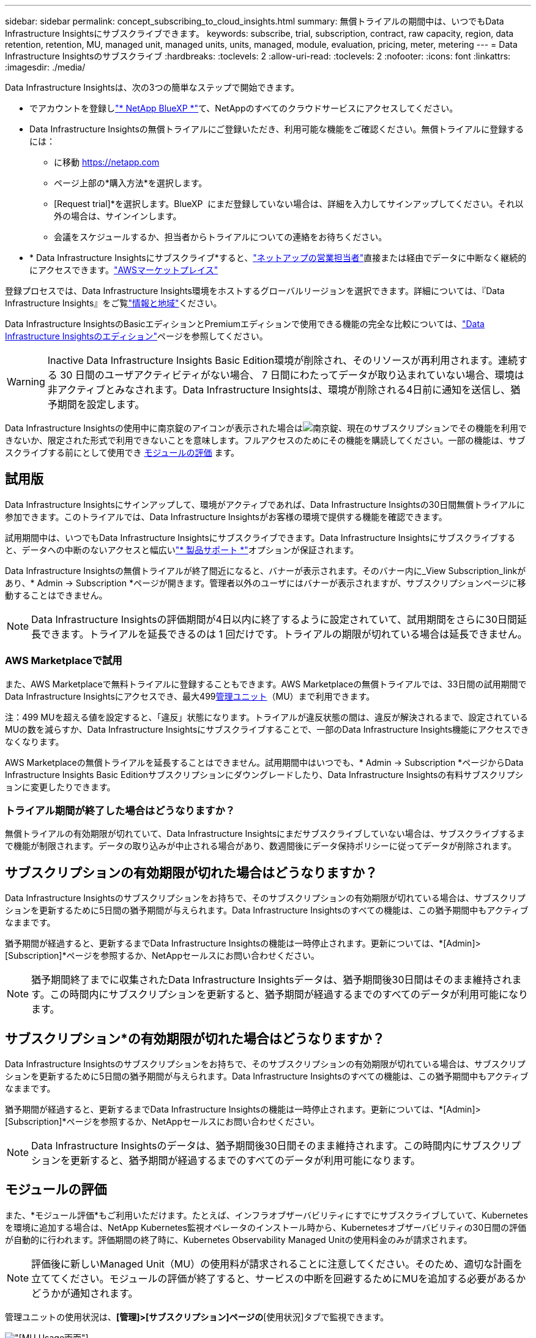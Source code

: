 ---
sidebar: sidebar 
permalink: concept_subscribing_to_cloud_insights.html 
summary: 無償トライアルの期間中は、いつでもData Infrastructure Insightsにサブスクライブできます。 
keywords: subscribe, trial, subscription, contract, raw capacity, region, data retention, retention, MU, managed unit, managed units, units, managed, module, evaluation, pricing, meter, metering 
---
= Data Infrastructure Insightsのサブスクライブ
:hardbreaks:
:toclevels: 2
:allow-uri-read: 
:toclevels: 2
:nofooter: 
:icons: font
:linkattrs: 
:imagesdir: ./media/


[role="lead"]
Data Infrastructure Insightsは、次の3つの簡単なステップで開始できます。

* でアカウントを登録しlink:https://bluexp.netapp.com//["* NetApp BlueXP *"]て、NetAppのすべてのクラウドサービスにアクセスしてください。
* Data Infrastructure Insightsの無償トライアルにご登録いただき、利用可能な機能をご確認ください。無償トライアルに登録するには：
+
** に移動 https://netapp.com[]
** ページ上部の*購入方法*を選択します。
** [Request trial]*を選択します。BlueXP  にまだ登録していない場合は、詳細を入力してサインアップしてください。それ以外の場合は、サインインします。
** 会議をスケジュールするか、担当者からトライアルについての連絡をお待ちください。


* * Data Infrastructure Insightsにサブスクライブ*すると、link:https://www.netapp.com/us/forms/sales-inquiry/cloud-insights-sales-inquiries.aspx["ネットアップの営業担当者"]直接または経由でデータに中断なく継続的にアクセスできます。link:https://aws.amazon.com/marketplace/pp/prodview-pbc3h2mkgaqxe["AWSマーケットプレイス"]


登録プロセスでは、Data Infrastructure Insights環境をホストするグローバルリージョンを選択できます。詳細については、『Data Infrastructure Insights』をご覧link:security_information_and_region.html["情報と地域"]ください。

Data Infrastructure InsightsのBasicエディションとPremiumエディションで使用できる機能の完全な比較については、link:https://www.netapp.com/cloud-services/cloud-insights/editions-pricing["Data Infrastructure Insightsのエディション"]ページを参照してください。


WARNING: Inactive Data Infrastructure Insights Basic Edition環境が削除され、そのリソースが再利用されます。連続する 30 日間のユーザアクティビティがない場合、 7 日間にわたってデータが取り込まれていない場合、環境は非アクティブとみなされます。Data Infrastructure Insightsは、環境が削除される4日前に通知を送信し、猶予期間を設定します。

Data Infrastructure Insightsの使用中に南京錠のアイコンが表示された場合はimage:padlock.png["南京錠"]、現在のサブスクリプションでその機能を利用できないか、限定された形式で利用できないことを意味します。フルアクセスのためにその機能を購読してください。一部の機能は、サブスクライブする前にとして使用でき <<module-evaluation,モジュールの評価>> ます。



== 試用版

Data Infrastructure Insightsにサインアップして、環境がアクティブであれば、Data Infrastructure Insightsの30日間無償トライアルに参加できます。このトライアルでは、Data Infrastructure Insightsがお客様の環境で提供する機能を確認できます。

試用期間中は、いつでもData Infrastructure Insightsにサブスクライブできます。Data Infrastructure Insightsにサブスクライブすると、データへの中断のないアクセスと幅広いlink:https://docs.netapp.com/us-en/cloudinsights/concept_requesting_support.html["* 製品サポート *"]オプションが保証されます。

Data Infrastructure Insightsの無償トライアルが終了間近になると、バナーが表示されます。そのバナー内に_View Subscription_linkがあり、* Admin -> Subscription *ページが開きます。管理者以外のユーザにはバナーが表示されますが、サブスクリプションページに移動することはできません。


NOTE: Data Infrastructure Insightsの評価期間が4日以内に終了するように設定されていて、試用期間をさらに30日間延長できます。トライアルを延長できるのは 1 回だけです。トライアルの期限が切れている場合は延長できません。



=== AWS Marketplaceで試用

また、AWS Marketplaceで無料トライアルに登録することもできます。AWS Marketplaceの無償トライアルでは、33日間の試用期間でData Infrastructure Insightsにアクセスでき、最大499<<observability-metering,管理ユニット>>（MU）まで利用できます。

注：499 MUを超える値を設定すると、「違反」状態になります。トライアルが違反状態の間は、違反が解決されるまで、設定されているMUの数を減らすか、Data Infrastructure Insightsにサブスクライブすることで、一部のData Infrastructure Insights機能にアクセスできなくなります。

AWS Marketplaceの無償トライアルを延長することはできません。試用期間中はいつでも、* Admin -> Subscription *ページからData Infrastructure Insights Basic Editionサブスクリプションにダウングレードしたり、Data Infrastructure Insightsの有料サブスクリプションに変更したりできます。



=== トライアル期間が終了した場合はどうなりますか？

無償トライアルの有効期限が切れていて、Data Infrastructure Insightsにまだサブスクライブしていない場合は、サブスクライブするまで機能が制限されます。データの取り込みが中止される場合があり、数週間後にデータ保持ポリシーに従ってデータが削除されます。



== サブスクリプションの有効期限が切れた場合はどうなりますか？

Data Infrastructure Insightsのサブスクリプションをお持ちで、そのサブスクリプションの有効期限が切れている場合は、サブスクリプションを更新するために5日間の猶予期間が与えられます。Data Infrastructure Insightsのすべての機能は、この猶予期間中もアクティブなままです。

猶予期間が経過すると、更新するまでData Infrastructure Insightsの機能は一時停止されます。更新については、*[Admin]>[Subscription]*ページを参照するか、NetAppセールスにお問い合わせください。


NOTE: 猶予期間終了までに収集されたData Infrastructure Insightsデータは、猶予期間後30日間はそのまま維持されます。この時間内にサブスクリプションを更新すると、猶予期間が経過するまでのすべてのデータが利用可能になります。



== サブスクリプション*の有効期限が切れた場合はどうなりますか？

Data Infrastructure Insightsのサブスクリプションをお持ちで、そのサブスクリプションの有効期限が切れている場合は、サブスクリプションを更新するために5日間の猶予期間が与えられます。Data Infrastructure Insightsのすべての機能は、この猶予期間中もアクティブなままです。

猶予期間が経過すると、更新するまでData Infrastructure Insightsの機能は一時停止されます。更新については、*[Admin]>[Subscription]*ページを参照するか、NetAppセールスにお問い合わせください。


NOTE: Data Infrastructure Insightsのデータは、猶予期間後30日間そのまま維持されます。この時間内にサブスクリプションを更新すると、猶予期間が経過するまでのすべてのデータが利用可能になります。



== モジュールの評価

また、*モジュール評価*もご利用いただけます。たとえば、インフラオブザーバビリティにすでにサブスクライブしていて、Kubernetesを環境に追加する場合は、NetApp Kubernetes監視オペレータのインストール時から、Kubernetesオブザーバビリティの30日間の評価が自動的に行われます。評価期間の終了時に、Kubernetes Observability Managed Unitの使用料金のみが請求されます。


NOTE: 評価後に新しいManaged Unit（MU）の使用料が請求されることに注意してください。そのため、適切な計画を立ててください。モジュールの評価が終了すると、サービスの中断を回避するためにMUを追加する必要があるかどうかが通知されます。

管理ユニットの使用状況は、*[管理]>[サブスクリプション]ページの*[使用状況]タブで監視できます。

image:Module_Trials_UsageTab.png["[MU Usage]画面"]


NOTE: A_Module Evaluation_は_トライアルではありません_- Data Infrastructure Insightsサービスの無償トライアル期間をお客様に提供して、適切で購入可能であることを確認する場合は、タームトライアルを使用します。モジュールの評価方法は異なります。これは、有料サブスクリプションの直近数カ月間に使用していないData Infrastructure Insightsのモジュールを有料のお客様が試すことを許可する場合です。評価がアクティブな場合、新しく構成されたモジュールの料金だけが免除されます。お客様の作業環境はまだサブスクリプション期間中であり、無償トライアルに復帰していません。サブスクリプションは変更されていません。



=== 試算ツール

モジュール評価中は、モジュールで消費されたリソースのMU使用量は課金されませんが、* Estimator *（_Summary_tab）を開いて、評価後のMUの課金方法を確認したり、将来必要となるMU数の「What if」シナリオを使用したりできます。Estimatorを終了して数値をリセットします。

image:Module_Trials_Estimator.png["試算ツール"]

モジュールの横にあるチェックボックスをオンにして、モジュール全体のMUを推定コストから追加または削除します。

Estimatorでは、現在のサブスクリプション期間を維持してライセンスを付与されたManaged Unitの数を増やすアドオンや、現在のサブスクリプションのときに購入する更新サブスクリプションの更新オプションのいずれかのアドオンの番号がどのように積み重ねられているかを確認することもできます。 期間終了。

モジュール評価の対象となるのは、サブスクリプションごとに1回のみです。



== サブスクリプションオプション

サブスクライブするには、*[管理]->[サブスクリプション]*に移動します。*Subscribe*ボタンに加えて、インストールされているデータコレクタを確認し、推定計測値を計算することができます。一般的な環境の場合は、セルフサービスのAWS Marketplaceボタンをクリックします。ご使用の環境に 1,000 台以上の管理対象ユニットが含まれている場合、または含まれる予定の場合は、ボリューム価格の対象となります。



=== オブザーバビリティ計測

Data Infrastructure Insightsのオブザーバビリティは、次の2つの方法のいずれかで計測されます。

* 容量の計測
* Managed Unit Metering（レガシー）


サブスクリプションは、既存のサブスクリプションを持っているか、新しいサブスクリプションを開始するかに応じて、いずれかの方法で計測されます。



==== 容量の計測

Data Infrastructure Insightsのオブザーバビリティでは、テナントのストレージ階層に基づいて使用量を測定します。次のカテゴリに分類されるストレージがある場合があります。

* プライマリ物理容量
* 物理オブジェクト
* クラウド消費


各ティアは異なるレートで計測され、全体が合計されて_Effectiveエンタイトルメント_が付与されます。実効使用量の計算式は次のとおりです。

 Effective usage = Raw TiB + (0.1 x Object Tier Raw TiB) + (0.25 x Cloud Tier Provisioning TiB)

NOTE: 管理対象ユニットの合計は、サマリセクションのデータコレクタ数とは若干異なる場合があります。これは、管理対象ユニットの数が最も近い管理対象ユニットに切り上げられるためです。データコレクタリストのこれらの数値の合計は、ステータスセクションの管理対象ユニットの合計よりも少し高くなる場合があります。サマリセクションには、サブスクリプションの実際の管理ユニット数が表示されます。これを容易にするために、DIIは、_ subscribed_quantitiesに基づいて1つの*実効使用権*数を計算し、_ discovered_storageに基づいて同じ数を計算し、検出された実効容量が実効使用権より大きい場合にのみ違反を宣言します。これにより、検出されたストレージの合計が、サブスクライブされた有効なエンタイトルメント内にある限り、階層ごとにサブスクライブされた金額とは異なる数量を柔軟に監視できます。



==== Managed Unit Metering（レガシー）

Data Infrastructure InsightsインフラオブザーバビリティとKubernetesオブザーバビリティメーターの使用量（* Managed Unit *あたり）。管理対象ユニットの使用量は、 * ホストまたは仮想マシン * の数と、インフラ環境で管理されている * フォーマットされていない容量 * の量に基づいて計算されます。

* 1 台の管理対象ユニット = 2 台のホスト（任意の仮想マシンまたは物理マシン）
* 1 管理ユニット = 物理ディスクまたは仮想ディスクのフォーマットされていない容量の 4TiB
* 1 Managed Unit = 40TiBの未フォーマット容量（AWS S3、Cohesity SmartFiles、Dell EMC Data Domain、Dell EMC ECS、Hitachi Content Platform、IBM Cleversafe、NetApp StorageGRID、 ルブリク
* 1 Managed Unit = KubernetesのvCPU 4台。
+
** 1 Managed Unit（K8s）の調整=インフラでも監視されるノードまたはホスト×2




1 、 000 台以上の管理対象ユニットが含まれている、または含まれる予定の環境では、 * ボリューム価格設定 * の対象となり、ネットアップ営業に登録を依頼するように求められます。詳細については、を参照してください<<how-do-i-subscribe,下>>。



=== ワークロードのセキュリティ計測

ワークロードのセキュリティは、オブザーバビリティの計測と同じアプローチを使用してクラスタごとに計測されます。

ワークロードセキュリティの使用状況は、*[管理者]>[サブスクリプション]*ページの*[ワークロードセキュリティ]*タブで確認できます。

image:ws_metering_example_page.png["'Admin> Subscription> Workload Security（管理>サブスクリプション>ワークロードセキュリティ）タブには、ハイエンド、ミッドレンジ、エントリレベルのノード数が表示されます。'"]


NOTE: 既存のワークロードセキュリティサブスクリプションでは、ノードの使用量がManaged Unitを消費しないように、MU使用量が調整されます。Data Infrastructure Insightsは、使用量を測定して、ライセンスされた使用量に確実に準拠します。



== 登録方法を教えてください。

Managed Unitの数が1、000未満の場合は、NetApp SalesまたはAWS Marketplaceでサブスクライブできます<<self-subscribe-through-aws-marketplace,セルフサブスクライブ>>。



=== ネットアップの営業担当者にサブスクライブ

想定されるManaged Unitの数が1、000以上の場合は、ボタンをクリックしlink:https://www.netapp.com/us/forms/sales-inquiry/cloud-insights-sales-inquiries.aspx["* 販売担当者 * にお問い合わせください"]てNetApp営業チームから登録してください。

有償のサブスクリプションをデータインフラ分析環境に適用できるように、Data Infrastructure Insights *のシリアル番号*をNetApp営業担当者に提出する必要があります。シリアル番号は、Data Infrastructure Insightsのトライアル環境を一意に識別するもので、*[Admin]>[Subscription]*ページで確認できます。



=== AWS Marketplace でセルフサブスクライブ


NOTE: AWS Marketplaceサブスクリプションを既存のData Infrastructure Insightsトライアルアカウントに適用するには、アカウント所有者または管理者である必要があります。さらに、 Amazon Web Services （ AWS ）アカウントが必要です。

Amazon Marketplaceのリンクをクリックすると、AWS https://aws.amazon.com/marketplace/pp/prodview-pbc3h2mkgaqxe["データインフラの分析情報"]サブスクリプションページが開き、サブスクリプションを完了できます。このページでは、計算ツールで入力した値が AWS のサブスクリプションページに入力されていないことに注意してください。管理対象ユニットの総数を入力する必要があります。

管理対象ユニットの総数を入力し、 12 か月または 36 か月のサブスクリプション期間を選択したら、「 * アカウントの設定 * 」をクリックしてサブスクリプションプロセスを終了します。

AWSのサブスクリプションプロセスが完了すると、現在のData Infrastructure Insights環境に戻ります。または、環境がアクティブでなくなった場合（ログアウトした場合など）は、NetApp BlueXPのサインインページに移動します。Data Infrastructure Insightsに再度サインインすると、お客様のサブスクリプションが有効になります。


NOTE: AWS Marketplace のページで「 * アカウントの設定 * 」をクリックしてから、 AWS サブスクリプションの手続きを 1 時間以内に完了する必要があります。1 時間以内に完了しない場合は、もう一度「 * アカウントの設定 * 」をクリックして処理を完了する必要があります。

問題が発生し、サブスクリプションプロセスが正常に完了しない場合でも、環境にログインすると「トライアルバージョン」のバナーが表示されます。この場合は、 * Admin > Subscription * に移動して、契約プロセスを繰り返すことができます。



== サブスクリプションステータスを表示します

サブスクリプションがアクティブになると、 [*Admin] > [Subscription] * ページからサブスクリプションのステータスと管理ユニットの使用状況を確認できます。

Subscription * Summary *タブには、次のような情報が表示されます。

* 現在のエディション
* サブスクリプションシリアル番号
* 現在のMUエンタイトルメント


[* Usage]タブには、現在のMUの使用状況と、その使用状況がデータコレクタ別に表示されます。

image:SubscriptionUsageByModule.png["モジュール別のMU使用量"]

[History（履歴）]タブには、過去7～90日間のMU使用状況が表示されます。グラフの列にカーソルを合わせると、モジュール別の内訳（オブザーバビリティ、Kubernetesなど）が表示されます。

image:Subscription_Usage_History.png["MU使用履歴"]



== 使用状況管理を表示します

[Usage Management]タブには、Managed Unitの使用状況の概要と、コレクタまたはKubernetesクラスタ別のManaged Unitの消費状況を示すタブが表示されます。


NOTE: フォーマットされていない容量管理対象ユニット数は、環境内の合計物理容量を表し、最も近い管理対象ユニットに切り上げられます。


NOTE: 管理対象ユニットの合計は、サマリセクションのデータコレクタ数とは若干異なる場合があります。これは、管理対象ユニットの数が最も近い管理対象ユニットに切り上げられるためです。データコレクタリストのこれらの数値の合計は、ステータスセクションの管理対象ユニットの合計よりも少し高くなる場合があります。サマリセクションには、サブスクリプションの実際の管理ユニット数が表示されます。

利用状況がサブスクライブした金額に近づいている、または超過している場合は、データコレクタを削除するか、Kubernetesクラスタの監視を停止することで、使用量を減らすことができます。このリストの項目を削除するには、「3つのドット」メニューをクリックして_Delete_を選択します。



=== 購読している使用量を超えた場合はどうなりますか ?

管理下ユニットの使用率が総加入量の 80% 、 90% 、 100% を超えると、警告が表示されます。

[cols="2*a"]
|===
| * 使用量が * を超えた場合 | * これは / 推奨される処置 : * 


 a| 
* 80%*
 a| 
情報バナーが表示されます。対処は不要です。



 a| 
* 90%*
 a| 
警告バナーが表示されます。購読している管理ユニット数を増やすことができます。



 a| 
* 100%*
 a| 
次のいずれかを実行するまで、エラーバナーが表示されます。

* データコレクタを削除して、Managed Unitの使用量がサブスクライブした量以下になるようにする
* サブスクリプションを変更してManaged Unitの数を増やす


|===


== 直接購読して、トライアルをスキップしてください

Data Infrastructure Insightsは https://aws.amazon.com/marketplace/pp/prodview-pbc3h2mkgaqxe["AWSマーケットプレイス"]、最初に試用環境を作成することなく、から直接サブスクライブすることもできます。サブスクリプションが完了し、環境がセットアップされると、すぐにサブスクライブされます。



== エンタイトルメント ID の追加

Data Infrastructure Insightsにバンドルされている有効なNetApp製品を所有している場合は、その製品のシリアル番号を既存のData Infrastructure Insightsサブスクリプションに追加できます。たとえば、NetApp Astra Control Centerを購入した場合、Astra Control Centerライセンスのシリアル番号を使用してData Infrastructure Insightsでサブスクリプションを識別できます。Data Infrastructure Insightsでは、このエンタイトルメントID _を参照しています。

Data Infrastructure Insightsサブスクリプションに使用権IDを追加するには、*[Admin]>[Subscription]*ページで、[+Entitlement ID_]をクリックします。

image:Subscription_AddEntitlementID.png["サブスクリプションにエンタイトルメント ID を追加します"]

